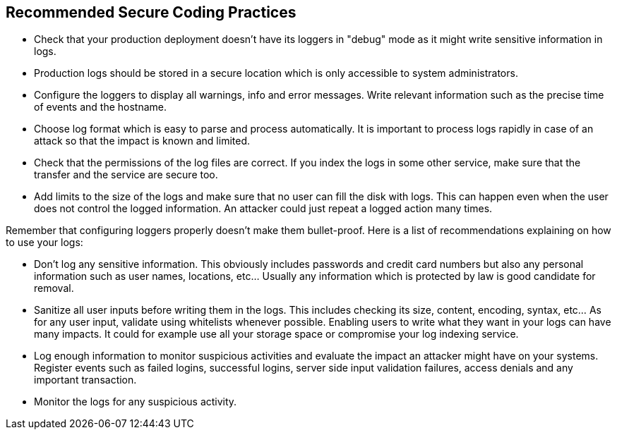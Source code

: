 == Recommended Secure Coding Practices

* Check that your production deployment doesn't have its loggers in "debug" mode as it might write sensitive information in logs.
* Production logs should be stored in a secure location which is only accessible to system administrators.
* Configure the loggers to display all warnings, info and error messages. Write relevant information such as the precise time of events and the hostname.
* Choose log format which is easy to parse and process automatically. It is important to process logs rapidly in case of an attack so that the impact is known and limited.
* Check that the permissions of the log files are correct. If you index the logs in some other service, make sure that the transfer and the service are secure too.
* Add limits to the size of the logs and make sure that no user can fill the disk with logs. This can happen even when the user does not control the logged information. An attacker could just repeat a logged action many times.

Remember that configuring loggers properly doesn't make them bullet-proof. Here is a list of recommendations explaining on how to use your logs:


* Don't log any sensitive information. This obviously includes passwords and credit card numbers but also any personal information such as user names, locations, etc... Usually any information which is protected by law is good candidate for removal.
* Sanitize all user inputs before writing them in the logs. This includes checking its size, content, encoding, syntax, etc... As for any user input, validate using whitelists whenever possible. Enabling users to write what they want in your logs can have many impacts. It could for example use all your storage space or compromise your log indexing service.
* Log enough information to monitor suspicious activities and evaluate the impact an attacker might have on your systems. Register events such as failed logins, successful logins, server side input validation failures, access denials and any important transaction.
* Monitor the logs for any suspicious activity. 
